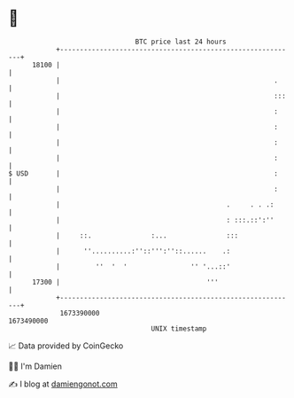 * 👋

#+begin_example
                                   BTC price last 24 hours                    
               +------------------------------------------------------------+ 
         18100 |                                                            | 
               |                                                      .     | 
               |                                                      :::   | 
               |                                                      :     | 
               |                                                      :     | 
               |                                                      :     | 
               |                                                      :     | 
   $ USD       |                                                      :     | 
               |                                                      :     | 
               |                                          .     . . .:      | 
               |                                          : :::.::':''      | 
               |     ::.               :...               :::               | 
               |      ''..........:''::''':''::......    .:                 | 
               |         ''  '  '                '' '...::'                 | 
         17300 |                                     '''                    | 
               +------------------------------------------------------------+ 
                1673390000                                        1673490000  
                                       UNIX timestamp                         
#+end_example
📈 Data provided by CoinGecko

🧑‍💻 I'm Damien

✍️ I blog at [[https://www.damiengonot.com][damiengonot.com]]
